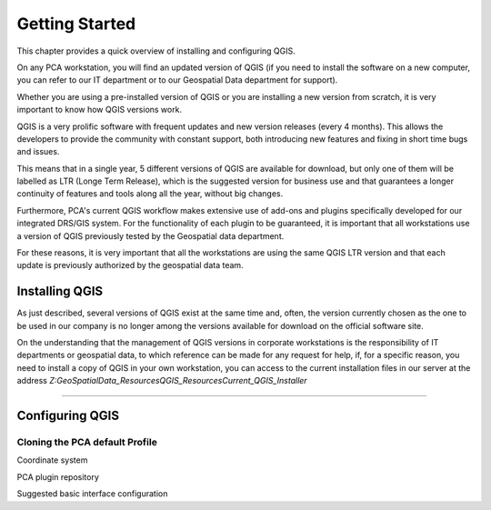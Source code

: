 .. Purpose: This chapter aims to describe how the user starts to use QGIS. It
.. should be kept short with only few steps to get QGIS working with two layers.

***************
Getting Started
***************

.. only:: html

   .. contents::
      :local:

This chapter provides a quick overview of installing and configuring QGIS. 

On any PCA workstation, you will find an updated version of QGIS (if you need to install the software on a new computer, you can refer to our IT department or to our Geospatial Data department for support).

Whether you are using a pre-installed version of QGIS or you are installing a new version from scratch, it is very important to know how QGIS versions work. 

QGIS is a very prolific software with frequent updates and new version releases (every 4 months). This allows the developers to provide the community with constant support, both introducing new features and fixing in short time bugs and issues. 

This means that in a single year, 5 different versions of QGIS are available for download, but only one of them will be labelled as LTR (Longe Term Release), which is the suggested version for business use and that guarantees a longer continuity of features and tools along all the year, without big changes.

Furthermore, PCA's current QGIS workflow makes extensive use of add-ons and plugins specifically developed for our integrated DRS/GIS system.
For the functionality of each plugin to be guaranteed, it is important that all workstations use a version of QGIS previously tested by the Geospatial data department.

For these reasons, it is very important that all the workstations are using the same QGIS LTR version and that each update is previously authorized by the geospatial data team.


Installing QGIS
===============

As just described, several versions of QGIS exist at the same time and, often, the version currently chosen as the one to be used in our company is no longer among the versions available for download on the official software site.

On the understanding that the management of QGIS versions in corporate workstations is the responsibility of IT departments or geospatial data, to which reference can be made for any request for help, if, for a specific reason, you need to install a copy of QGIS in your own workstation, you can access to the current installation files in our server at the address *Z:\GeoSpatialData_Resources\QGIS_Resources\Current_QGIS_Installer*

....


Configuring QGIS
===============

Cloning the PCA default Profile
~~~~~~~~~~~~~~~~~~~~~~~~~~~~~~~~~~

Coordinate system

PCA plugin repository

Suggested basic interface configuration
